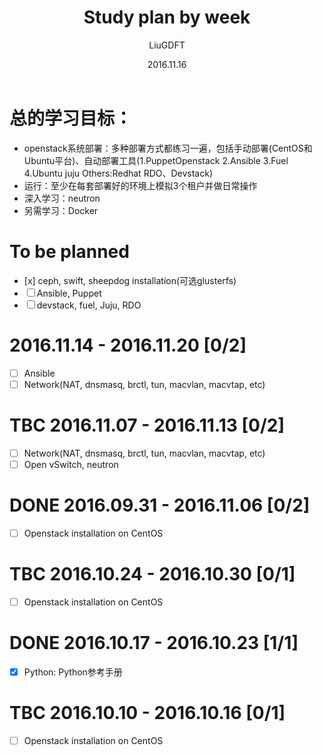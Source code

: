 #+TITLE: Study plan by week
#+AUTHOR: LiuGDFT
#+DATE: 2016.11.16
#+OPTIONS: toc:t (自动生成目录索引)
#+OPTIONS: num:t (生成索引时是否为章节自动编号)
#+LINK_HOME: xxx
#+LINK_UP: xxx

* 总的学习目标：
- openstack系统部署：多种部署方式都练习一遍，包括手动部署(CentOS和Ubuntu平台)、自动部署工具(1.PuppetOpenstack 2.Ansible 3.Fuel 4.Ubuntu juju Others:Redhat RDO、Devstack)
- 运行：至少在每套部署好的环境上模拟3个租户并做日常操作
- 深入学习：neutron
- 另需学习：Docker
* To be planned
- [x] ceph, swift, sheepdog installation(可选glusterfs) 
- [ ] Ansible, Puppet
- [ ] devstack, fuel, Juju, RDO
* 2016.11.14 - 2016.11.20 [0/2]
- [ ] Ansible
- [ ] Network(NAT, dnsmasq, brctl, tun, macvlan, macvtap, etc)
* TBC 2016.11.07 - 2016.11.13 [0/2]
- [ ] Network(NAT, dnsmasq, brctl, tun, macvlan, macvtap, etc)
- [ ] Open vSwitch, neutron
* DONE 2016.09.31 - 2016.11.06 [0/2]
  CLOSED: [2016-11-05 Sat 16:45]
- [ ] Openstack installation on CentOS

* TBC 2016.10.24 - 2016.10.30 [0/1]
- [ ] Openstack installation on CentOS

* DONE 2016.10.17 - 2016.10.23 [1/1]
  CLOSED: [2016-10-24 Mon 17:46]
- [X] Python: Python参考手册

* TBC 2016.10.10 - 2016.10.16 [0/1]
- [ ] Openstack installation on CentOS
